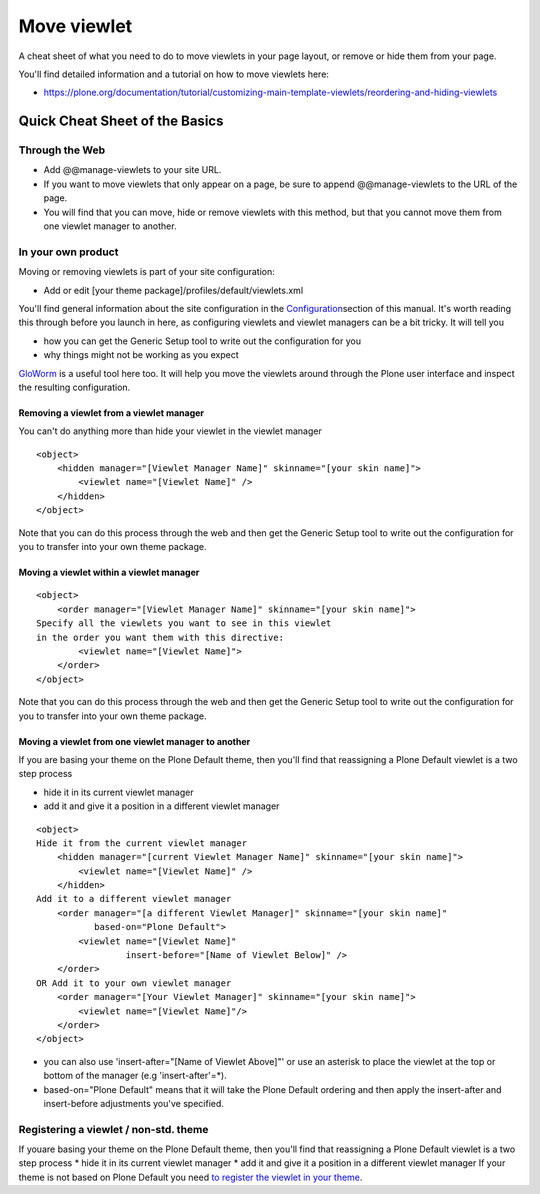 Move viewlet
========================

A cheat sheet of what you need to do to move viewlets in your page
layout, or remove or hide them from your page.

You'll find detailed information and a tutorial on how to move viewlets
here:

-  `https://plone.org/documentation/tutorial/customizing-main-template-viewlets/reordering-and-hiding-viewlets <https://plone.org/documentation/manual/tutorial/customizing-main-template-viewlets/reordering-and-hiding-viewlets>`_

Quick Cheat Sheet of the Basics
-------------------------------

Through the Web
~~~~~~~~~~~~~~~

-  Add @@manage-viewlets to your site URL.
-  If you want to move viewlets that only appear on a page, be sure to
   append @@manage-viewlets to the URL of the page.
-  You will find that you can move, hide or remove viewlets with this
   method, but that you cannot move them from one viewlet manager to
   another.

In your own product
~~~~~~~~~~~~~~~~~~~

Moving or removing viewlets is part of your site configuration:

-  Add or edit [your theme package]/profiles/default/viewlets.xml

You'll find general information about the site configuration in the
`Configuration <https://plone.org/documentation/manual/theme-reference/elements/buildingblocks/configuration>`_\ section
of this manual. It's worth reading this through before you launch in
here, as configuring viewlets and viewlet managers can be a bit tricky.
It will tell you

-  how you can get the Generic Setup tool to write out the configuration
   for you
-  why things might not be working as you expect

`GloWorm <https://plone.org/products/gloworm>`_ is a useful tool here
too. It will help you move the viewlets around through the Plone user
interface and inspect the resulting configuration.

Removing a viewlet from a viewlet manager
^^^^^^^^^^^^^^^^^^^^^^^^^^^^^^^^^^^^^^^^^

You can't do anything more than hide your viewlet in the viewlet manager

::

    <object>
        <hidden manager="[Viewlet Manager Name]" skinname="[your skin name]">
            <viewlet name="[Viewlet Name]" />
        </hidden>
    </object>

Note that you can do this process through the web and then get the
Generic Setup tool to write out the configuration for you to transfer
into your own theme package.

Moving a viewlet within a viewlet manager
^^^^^^^^^^^^^^^^^^^^^^^^^^^^^^^^^^^^^^^^^

::

    <object>
        <order manager="[Viewlet Manager Name]" skinname="[your skin name]">
    Specify all the viewlets you want to see in this viewlet
    in the order you want them with this directive:
            <viewlet name="[Viewlet Name]">
        </order>
    </object>

Note that you can do this process through the web and then get the
Generic Setup tool to write out the configuration for you to transfer
into your own theme package.

Moving a viewlet from one viewlet manager to another
^^^^^^^^^^^^^^^^^^^^^^^^^^^^^^^^^^^^^^^^^^^^^^^^^^^^

If you are basing your theme on the Plone Default theme, then you'll
find that reassigning a Plone Default viewlet is a two step process

-  hide it in its current viewlet manager
-  add it and give it a position in a different viewlet manager

::

    <object>
    Hide it from the current viewlet manager
        <hidden manager="[current Viewlet Manager Name]" skinname="[your skin name]">
            <viewlet name="[Viewlet Name]" />
        </hidden>
    Add it to a different viewlet manager
        <order manager="[a different Viewlet Manager]" skinname="[your skin name]"
               based-on="Plone Default">
            <viewlet name="[Viewlet Name]"
                     insert-before="[Name of Viewlet Below]" />
        </order>
    OR Add it to your own viewlet manager
        <order manager="[Your Viewlet Manager]" skinname="[your skin name]">
            <viewlet name="[Viewlet Name]"/>
        </order>
    </object>

-  you can also use 'insert-after="[Name of Viewlet Above]"' or use an
   asterisk to place the viewlet at the top or bottom of the manager
   (e.g 'insert-after'=\*).
-  based-on="Plone Default" means that it will take the Plone Default
   ordering and then apply the insert-after and insert-before
   adjustments you've specified.

Registering a viewlet / non-std. theme
~~~~~~~~~~~~~~~~~~~~~~~~~~~~~~~~~~~~~~

If youare basing your theme on the Plone Default theme, then you'll
find that reassigning a Plone Default viewlet is a two step process
\* hide it in its current viewlet manager
\* add it and give it a position in a different viewlet manager
If your theme is not based on Plone Default you need `to register the
viewlet in your
theme <http://collective-docs.readthedocs.org/en/latest/views/viewlets.html#creating-a-viewlet-manager-zcml-way>`_.
